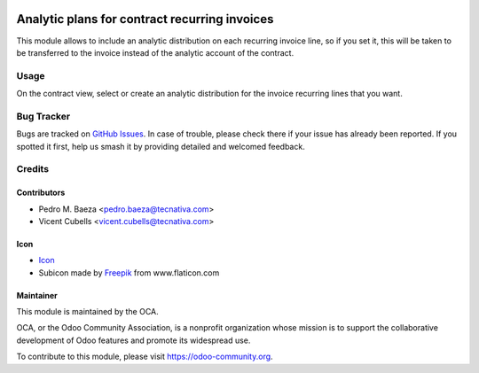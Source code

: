 .. image:: https://img.shields.io/badge/licence-AGPL--3-blue.svg
   :target: http://www.gnu.org/licenses/agpl-3.0-standalone.html
   :alt: License: AGPL-3

==============================================
Analytic plans for contract recurring invoices
==============================================

This module allows to include an analytic distribution on each recurring
invoice line, so if you set it, this will be taken to be transferred to the
invoice instead of the analytic account of the contract.

Usage
=====

On the contract view, select or create an analytic distribution for the
invoice recurring lines that you want.

.. image:: https://odoo-community.org/website/image/ir.attachment/5784_f2813bd/datas
   :alt: Try me on Runbot
   :target: https://runbot.odoo-community.org/runbot/110/9.0

Bug Tracker
===========

Bugs are tracked on `GitHub Issues <https://github.com/OCA/contract/issues>`_.
In case of trouble, please check there if your issue has already been
reported. If you spotted it first, help us smash it by providing detailed and
welcomed feedback.

Credits
=======

Contributors
------------

* Pedro M. Baeza <pedro.baeza@tecnativa.com>
* Vicent Cubells <vicent.cubells@tecnativa.com>

Icon
----

* `Icon <https://openclipart.org/detail/125071/pie-graph>`__
* Subicon made by `Freepik <http://www.flaticon.com/authors/freepik>`__ from
  www.flaticon.com

Maintainer
----------

.. image:: https://odoo-community.org/logo.png
   :alt: Odoo Community Association
   :target: https://odoo-community.org

This module is maintained by the OCA.

OCA, or the Odoo Community Association, is a nonprofit organization whose
mission is to support the collaborative development of Odoo features and
promote its widespread use.

To contribute to this module, please visit https://odoo-community.org.
